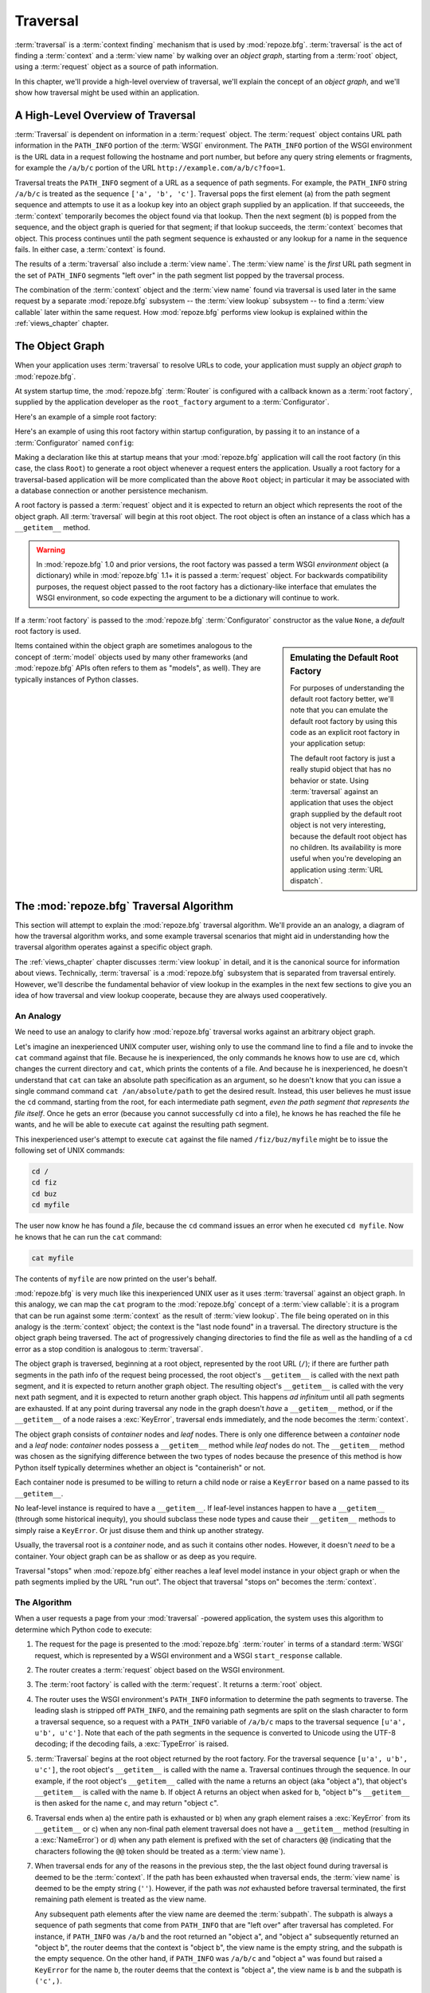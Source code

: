 .. _traversal_chapter:

Traversal
=========

:term:`traversal` is a :term:`context finding` mechanism that is used
by :mod:`repoze.bfg`. :term:`traversal` is the act of finding a
:term:`context` and a :term:`view name` by walking over an *object
graph*, starting from a :term:`root` object, using a :term:`request`
object as a source of path information.

In this chapter, we'll provide a high-level overview of traversal,
we'll explain the concept of an *object graph*, and we'll show how
traversal might be used within an application.

.. index::
   pair: traversal; high-level overview

A High-Level Overview of Traversal
----------------------------------

:term:`Traversal` is dependent on information in a :term:`request`
object.  The :term:`request` object contains URL path information in
the ``PATH_INFO`` portion of the :term:`WSGI` environment.  The
``PATH_INFO`` portion of the WSGI environment is the URL data in a
request following the hostname and port number, but before any query
string elements or fragments, for example the ``/a/b/c`` portion of
the URL ``http://example.com/a/b/c?foo=1``.

Traversal treats the ``PATH_INFO`` segment of a URL as a sequence of
path segments.  For example, the ``PATH_INFO`` string ``/a/b/c`` is
treated as the sequence ``['a', 'b', 'c']``.  Traversal pops the first
element (``a``) from the path segment sequence and attempts to use it
as a lookup key into an object graph supplied by an application.  If
that succeeeds, the :term:`context` temporarily becomes the object
found via that lookup.  Then the next segment (``b``) is popped from
the sequence, and the object graph is queried for that segment; if
that lookup succeeds, the :term:`context` becomes that object.  This
process continues until the path segment sequence is exhausted or any
lookup for a name in the sequence fails.  In either case, a
:term:`context` is found.

The results of a :term:`traversal` also include a :term:`view name`.
The :term:`view name` is the *first* URL path segment in the set of
``PATH_INFO`` segments "left over" in the path segment list popped by
the traversal process.

The combination of the :term:`context` object and the :term:`view
name` found via traversal is used later in the same request by a
separate :mod:`repoze.bfg` subsystem -- the :term:`view lookup`
subsystem -- to find a :term:`view callable` later within the same
request.  How :mod:`repoze.bfg` performs view lookup is explained
within the :ref:`views_chapter` chapter.

.. index::
   single: object graph
   single: traversal graph
   single: model graph

The Object Graph
----------------

When your application uses :term:`traversal` to resolve URLs to code,
your application must supply an *object graph* to :mod:`repoze.bfg`.

At system startup time, the :mod:`repoze.bfg` :term:`Router` is
configured with a callback known as a :term:`root factory`, supplied
by the application developer as the ``root_factory`` argument to a
:term:`Configurator`.

Here's an example of a simple root factory:

.. code-block:: python
   :linenos:

   class Root(dict):
       def __init__(self, request):
           pass

Here's an example of using this root factory within startup
configuration, by passing it to an instance of a :term:`Configurator`
named ``config``:

.. code-block:: python
   :linenos:

   config = Configurator(root_factory=Root)

Making a declaration like this at startup means that your
:mod:`repoze.bfg` application will call the root factory (in this
case, the class ``Root``) to generate a root object whenever a request
enters the application.  Usually a root factory for a traversal-based
application will be more complicated than the above ``Root`` object;
in particular it may be associated with a database connection or
another persistence mechanism.

A root factory is passed a :term:`request` object and it is expected
to return an object which represents the root of the object graph.
All :term:`traversal` will begin at this root object.  The root object
is often an instance of a class which has a ``__getitem__`` method.

.. warning:: In :mod:`repoze.bfg` 1.0 and prior versions, the root
   factory was passed a term WSGI *environment* object (a dictionary)
   while in :mod:`repoze.bfg` 1.1+ it is passed a :term:`request`
   object.  For backwards compatibility purposes, the request object
   passed to the root factory has a dictionary-like interface that
   emulates the WSGI environment, so code expecting the argument to be
   a dictionary will continue to work.

If a :term:`root factory` is passed to the :mod:`repoze.bfg`
:term:`Configurator` constructor as the value ``None``, a *default*
root factory is used.

.. sidebar:: Emulating the Default Root Factory

   For purposes of understanding the default root factory better,
   we'll note that you can emulate the default root factory by using
   this code as an explicit root factory in your application setup:

   .. code-block:: python
      :linenos:

      class Root(object):
          def __init__(self, request):
              pass

      config = Configurator(root_factory=Root)

   The default root factory is just a really stupid object that has no
   behavior or state.  Using :term:`traversal` against an application
   that uses the object graph supplied by the default root object is
   not very interesting, because the default root object has no
   children.  Its availability is more useful when you're developing
   an application using :term:`URL dispatch`.

Items contained within the object graph are sometimes analogous to the
concept of :term:`model` objects used by many other frameworks (and
:mod:`repoze.bfg` APIs often refers to them as "models", as well).
They are typically instances of Python classes.

.. index::
   single: traversal; algorithm

.. _traversal_behavior:

The :mod:`repoze.bfg` Traversal Algorithm
-----------------------------------------

This section will attempt to explain the :mod:`repoze.bfg` traversal
algorithm.  We'll provide an an analogy, a diagram of how the
traversal algorithm works, and some example traversal scenarios that
might aid in understanding how the traversal algorithm operates
against a specific object graph.

The :ref:`views_chapter` chapter discusses :term:`view lookup` in
detail, and it is the canonical source for information about views.
Technically, :term:`traversal` is a :mod:`repoze.bfg` subsystem that
is separated from traversal entirely.  However, we'll describe the
fundamental behavior of view lookup in the examples in the next few
sections to give you an idea of how traversal and view lookup
cooperate, because they are always used cooperatively.

.. index::
   single: traversal analogy

An Analogy
~~~~~~~~~~

We need to use an analogy to clarify how :mod:`repoze.bfg` traversal
works against an arbitrary object graph.

Let's imagine an inexperienced UNIX computer user, wishing only to use
the command line to find a file and to invoke the ``cat`` command
against that file.  Because he is inexperienced, the only commands he
knows how to use are ``cd``, which changes the current directory and
``cat``, which prints the contents of a file.  And because he is
inexperienced, he doesn't understand that ``cat`` can take an absolute
path specification as an argument, so he doesn't know that you can
issue a single command command ``cat /an/absolute/path`` to get the
desired result.  Instead, this user believes he must issue the ``cd``
command, starting from the root, for each intermediate path segment,
*even the path segment that represents the file itself*.  Once he gets
an error (because you cannot successfully ``cd`` into a file), he knows
he has reached the file he wants, and he will be able to execute
``cat`` against the resulting path segment.

This inexperienced user's attempt to execute ``cat`` against the file
named ``/fiz/buz/myfile`` might be to issue the following set of UNIX
commands:

.. code-block::  text

   cd /
   cd fiz
   cd buz
   cd myfile

The user now know he has found a *file*, because the ``cd`` command
issues an error when he executed ``cd myfile``.  Now he knows that he
can run the ``cat`` command:

.. code-block::  text

   cat myfile

The contents of ``myfile`` are now printed on the user's behalf.

:mod:`repoze.bfg` is very much like this inexperienced UNIX user as it
uses :term:`traversal` against an object graph.  In this analogy, we
can map the ``cat`` program to the :mod:`repoze.bfg` concept of a
:term:`view callable`: it is a program that can be run against some
:term:`context` as the result of :term:`view lookup`.  The file being
operated on in this analogy is the :term:`context` object; the context
is the "last node found" in a traversal.  The directory structure is
the object graph being traversed.  The act of progressively changing
directories to find the file as well as the handling of a ``cd`` error
as a stop condition is analogous to :term:`traversal`.

The object graph is traversed, beginning at a root object, represented
by the root URL (``/``); if there are further path segments in the
path info of the request being processed, the root object's
``__getitem__`` is called with the next path segment, and it is
expected to return another graph object.  The resulting object's
``__getitem__`` is called with the very next path segment, and it is
expected to return another graph object.  This happens *ad infinitum*
until all path segments are exhausted.  If at any point during
traversal any node in the graph doesn't *have* a ``__getitem__``
method, or if the ``__getitem__`` of a node raises a :exc:`KeyError`,
traversal ends immediately, and the node becomes the :term:`context`.

The object graph consists of *container* nodes and *leaf* nodes.
There is only one difference between a *container* node and a *leaf*
node: *container* nodes possess a ``__getitem__`` method while *leaf*
nodes do not.  The ``__getitem__`` method was chosen as the signifying
difference between the two types of nodes because the presence of this
method is how Python itself typically determines whether an object is
"containerish" or not.

Each container node is presumed to be willing to return a child node
or raise a ``KeyError`` based on a name passed to its ``__getitem__``.

No leaf-level instance is required to have a ``__getitem__``.  If
leaf-level instances happen to have a ``__getitem__`` (through some
historical inequity), you should subclass these node types and cause
their ``__getitem__`` methods to simply raise a ``KeyError``.  Or just
disuse them and think up another strategy.

Usually, the traversal root is a *container* node, and as such it
contains other nodes.  However, it doesn't *need* to be a container.
Your object graph can be as shallow or as deep as you require.

Traversal "stops" when :mod:`repoze.bfg` either reaches a leaf level
model instance in your object graph or when the path segments implied
by the URL "run out".  The object that traversal "stops on" becomes
the :term:`context`.

.. index::
   pair: traversal; unicode
   pair: traversal; algorithm

.. _how_bfg_traverses:

The Algorithm
~~~~~~~~~~~~~

When a user requests a page from your :mod:`traversal` -powered
application, the system uses this algorithm to determine which Python
code to execute:

#.  The request for the page is presented to the :mod:`repoze.bfg`
    :term:`router` in terms of a standard :term:`WSGI` request, which
    is represented by a WSGI environment and a WSGI ``start_response``
    callable.

#.  The router creates a :term:`request` object based on the WSGI
    environment.

#.  The :term:`root factory` is called with the :term:`request`.  It
    returns a :term:`root` object.

#.  The router uses the WSGI environment's ``PATH_INFO`` information
    to determine the path segments to traverse.  The leading slash is
    stripped off ``PATH_INFO``, and the remaining path segments are
    split on the slash character to form a traversal sequence, so a
    request with a ``PATH_INFO`` variable of ``/a/b/c`` maps to the
    traversal sequence ``[u'a', u'b', u'c']``.  Note that each of the
    path segments in the sequence is converted to Unicode using the
    UTF-8 decoding; if the decoding fails, a :exc:`TypeError` is
    raised.

#.  :term:`Traversal` begins at the root object returned by the root
    factory.  For the traversal sequence ``[u'a', u'b', u'c']``, the
    root object's ``__getitem__`` is called with the name ``a``.
    Traversal continues through the sequence.  In our example, if the
    root object's ``__getitem__`` called with the name ``a`` returns
    an object (aka "object ``a``"), that object's ``__getitem__`` is
    called with the name ``b``.  If object A returns an object when
    asked for ``b``, "object ``b``"'s ``__getitem__`` is then asked
    for the name ``c``, and may return "object ``c``".

#.  Traversal ends when a) the entire path is exhausted or b) when any
    graph element raises a :exc:`KeyError` from its ``__getitem__`` or
    c) when any non-final path element traversal does not have a
    ``__getitem__`` method (resulting in a :exc:`NameError`) or d)
    when any path element is prefixed with the set of characters
    ``@@`` (indicating that the characters following the ``@@`` token
    should be treated as a :term:`view name`).

#.  When traversal ends for any of the reasons in the previous step,
    the the last object found during traversal is deemed to be the
    :term:`context`.  If the path has been exhausted when traversal
    ends, the :term:`view name` is deemed to be the empty string
    (``''``).  However, if the path was *not* exhausted before
    traversal terminated, the first remaining path element is treated
    as the view name.

    Any subsequent path elements after the view name are deemed the
    :term:`subpath`.  The subpath is always a sequence of path
    segments that come from ``PATH_INFO`` that are "left over" after
    traversal has completed. For instance, if ``PATH_INFO`` was
    ``/a/b`` and the root returned an "object ``a``", and "object
    ``a``" subsequently returned an "object ``b``", the router deems
    that the context is "object ``b``", the view name is the empty
    string, and the subpath is the empty sequence.  On the other hand,
    if ``PATH_INFO`` was ``/a/b/c`` and "object ``a``" was found but
    raised a ``KeyError`` for the name ``b``, the router deems that
    the context is "object ``a``", the view name is ``b`` and the
    subpath is ``('c',)``.

Once :term:`context` and :term:`view name` and associated attributes
such as the :term:`subpath` are located, the job of :term:`traversal`
is finished.  It passes the back the information it obtained to its
caller, the :mod:`repoze.bfg` :term:`Router`, which subsequently
invokes :term:`view lookup` with the context and view name
information.

Note well that the traversal machinery by default attempts to first
URL-unquote and then Unicode-decode each path element in ``PATH_INFO``
from its natural byte string (``str`` type) representation.  URL
unquoting is performed using the Python standard library
``urllib.unquote`` function.  Conversion from a URL-decoded string
into Unicode is attempted using the UTF-8 encoding.  If any
URL-unquoted path segment in ``PATH_INFO`` is not decodeable using the
UTF-8 decoding, a :exc:`TypeError` is raised.  A segment will be fully
URL-unquoted and UTF8-decoded before it is passed it to the
``__getitem__`` of any model object during traversal.

The standard traversal algorithm exposes two special cases:

- You will often end up with a :term:`view name` that is the empty
  string as the result of a particular traversal.  This indicates that
  the view lookup machinery should look up the :term:`default view`.
  The default view is a view that is registered with no name or a view
  which is registered with a name that equals the empty string.

- If any path segment element begins with the special characters
  ``@@`` (think of them as goggles), the value of that segment minus
  the goggle characters is considered the :term:`view name`
  immediately and traversal stops there.  This allows you to address
  views that may have the same names as model instance names in the
  graph unambiguously.

.. image:: modelgraphtraverser.png

.. index::
   pair: traversal; example

Traversal Examples
~~~~~~~~~~~~~~~~~~

No one can be expected to understand the traversal algorithm by
analogy and description alone, so let's examine some traversal
scenarios that use concrete URLs and object graph compositions.

Let's pretend the user asks for
``http://example.com/foo/bar/baz/biz/buz.txt``. Let's pretend that the
request's ``PATH_INFO`` in that case is ``/foo/bar/baz/biz/buz.txt``.
Let's further pretend that when this request comes in that we're
traversing the following graph::

  /--
     |
     |-- foo
          |
          ----bar

Here's what happens:

- :mod:`traversal` traverses the root, and attempts to find "foo",
  which it finds.

- :mod:`traversal` traverses "foo", and attempts to find "bar", which
  it finds.

- :mod:`traversal` traverses bar, and attempts to find "baz", which it
  does not find ("bar" raises a :exc:`KeyError` when asked for "baz").

The fact that it does not find "baz" at this point does not signify an
error condition.  It signifies that:

- the :term:`context` is "bar" (the context is the last item found
  during traversal).

- the :term:`view name` is ``baz``

- the :term:`subpath` is ``('biz', 'buz.txt')``

At this point, traversal has ended, and :term:`view lookup` begins.

Because it's the "context", the view lookup machinery examines "bar"
to find out what "type" it is. Let's say it finds that the context is
an ``Bar`` type (because "bar" happens to be an instance of the class
``Bar``).  Using the :term:`view name` (``baz``) and the type, view
lookup asks the :term:`application registry` this question:

- Please find me a :term:`view callable` registered using a
  :term:`view configuration` with the name "baz" that can be used for
  the class ``Bar``.

Let's say that view lookup finds no matching view type.  In this
circumstance, the :mod:`repoze.bfg` :term:`router` returns the result
of the :term:`not found view` and the request ends.

However, for this graph::

  /--
     |
     |-- foo
          |
          ----bar
               |
               ----baz
                      |
                      biz

The user asks for ``http://example.com/foo/bar/baz/biz/buz.txt``

- :mod:`traversal` traverses "foo", and attempts to find "bar", which
  it finds.

- :mod:`traversal` traverses "bar", and attempts to find "baz", which
  it finds.

- :mod:`traversal` traverses "baz", and attempts to find "biz", which
  it finds.

- :mod:`traversal` traverses "biz", and attempts to find "buz.txt"
  which it does not find.

The fact that it does not find "buz.txt" at this point does not
signify an error condition.  It signifies that:

- the :term:`context` is "biz" (the context is the last item found
  during traversal).

- the :term:`view name` is "buz.txt"

- the :term:`subpath` is an empty sequence ( ``()`` ).

At this point, traversal has ended, and :term:`view lookup` begins.

Because it's the "context", the view lookup machinery examines "biz"
to find out what "type" it is. Let's say it finds that the context is
a ``Biz`` type (because "biz" is an instance of the Python class
``Biz``).  Using the :term:`view name` (``buz.txt``) and the type,
view lookup asks the :term:`application registry` this question:

- Please find me a :term:`view callable` registered with a :term:`view
  configuration` with the name ``buz.txt`` that can be used for class
  ``Biz``.

Let's say that question is answered by the application registry with
the equivalent of "here you go, here's a bit of code that is willing
to deal with that case"; the application registry returns a
:term:`view callable`.  The view callable is then called with the
current :term:`WebOb` :term:`request` as the sole argument:
``request``; it is expected to return a response.

.. sidebar:: The Example View Callables Accept Only a Request; How Do I Access the Context?

   Most of the examples in this book assume that a view callable is
   typically passed only a :term:`request` object.  Sometimes your
   view callables need access to the :term:`context`, especially when
   you use :term:`traversal`.  You might use a supported alternate
   view callable argument list in your view callables such as the
   ``(context, request)`` calling convention described in
   :ref:`request_and_context_view_definitions`.  But you don't need to
   if you don't want to.  In view callables that accept only a
   request, the :term:`context` found by traversal is available as the
   ``context`` attribute of the request object.  The :term:`view name`
   is available as the ``view_name`` attribute of the request object.
   Other :mod:`repoze.bfg` -speficic request attributes are also
   available as described in :ref:`special_request_attributes`.

References
----------

A tutorial showing how :term:`traversal` can be used to create a
:mod:`repoze.bfg` application exists in :ref:`bfg_wiki_tutorial`.

See the :ref:`views_chapter` chapter for detailed information about
:term:`view lookup`.
